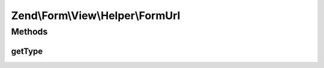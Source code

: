 .. Form/View/Helper/FormUrl.php generated using docpx on 01/30/13 03:32am


Zend\\Form\\View\\Helper\\FormUrl
=================================

Methods
+++++++

getType
-------

.. function:: getType()


    Determine input type to use

    :param ElementInterface: 

    :rtype: string 



